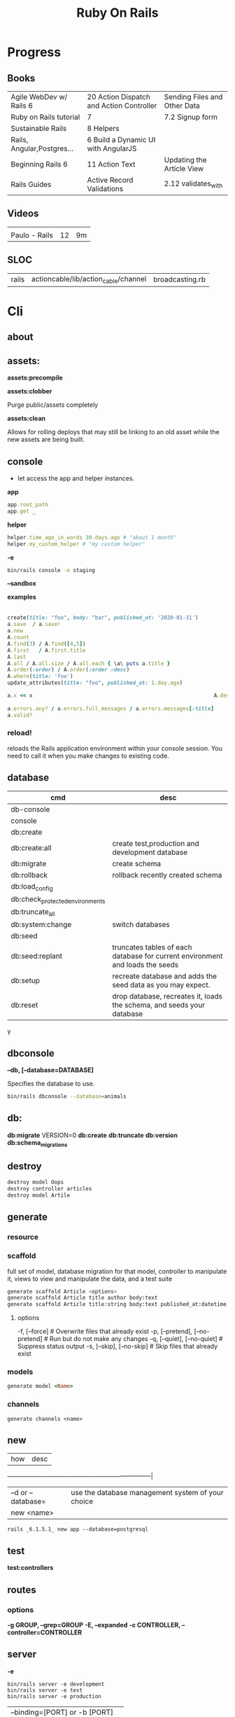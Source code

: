#+TITLE: Ruby On Rails

* Progress
** Books
|                            |                                          |                              |
|----------------------------+------------------------------------------+------------------------------|
| Agile WebDev w/ Rails 6    | 20 Action Dispatch and Action Controller | Sending Files and Other Data |
| Ruby on Rails tutorial     | 7                                        | 7.2 Signup form              |
| Sustainable Rails          | 8 Helpers                                |                              |
| Rails, Angular,Postgres... | 6 Build a Dynamic UI with AngularJS      |                              |
| Beginning Rails 6          | 11 Action Text                           | Updating the Article View    |
| Rails Guides               | Active Record Validations                | 2.12 validates_with          |
** Videos
|               |    |    |
|---------------+----+----|
|               |    |    |
| Paulo - Rails | 12 | 9m |

** SLOC
|       |                                      |                 |
|-------+--------------------------------------+-----------------|
| rails | actioncable/lib/action_cable/channel | broadcasting.rb |
* Cli
** about
** assets:
*assets:precompile*

*assets:clobber*

Purge public/assets completely

*assets:clean*

Allows for rolling deploys that may still be linking to an old
asset while the new assets are being built.

** console
- let access the app and helper instances.

*app*

#+begin_src ruby
app.root_path
app.get _
#+end_src

*helper*

#+begin_src ruby
helper.time_ago_in_words 30.days.ago # "about 1 month"
helper.my_custom_helper # "my custom helper"
#+end_src

*-e*

#+begin_src sh
bin/rails console -e staging
#+end_src

*--sandbox*

*examples*
                                                                                                                                       |
#+begin_src ruby
create(title: "foo", body: "bar", published_at: '2020-01-31')
a.save  / a.save!
a.new
A.count
A.find(3) / A.find([4,5])
A.first   / A.first.title
A.last
A.all / A.all.size / A.all.each { \a\ puts a.title }
A.order(:order) / A.order(:order :desc)
A.where(title: 'foo')
update_attributes(title: "foo", published_at: 1.day.ago)

a.x << x                                                          A.destroy(1) / .destroy([3,4])                                    rors                                                                                  |
                                                                                                                                                        |
a.errors.any? / a.errors.full_messages / a.errors.messages[:title]                                                                                      |
a.valid?
#+end_src

*** reload!
reloads the Rails application environment within your console session. You need
to call it when you make changes to existing code.
** database
| cmd                             | desc                                                                          |
|---------------------------------+-------------------------------------------------------------------------------|
| db-console                       |                                                                               |
| console                         |                                                                               |
| db:create                       |                                                                               |
| db:create:all                   | create test,production and development database                               |
| db:migrate                      | create schema                                                                 |
| db:rollback                     | rollback recently created schema                                              |
| db:load_config                  |                                                                               |
| db:check_protected_environments |                                                                               |
| db:truncate_all                 |                                                                               |
| db:system:change                | switch databases                                                              |
| db:seed                         |                                                                               |
| db:seed:replant                 | truncates tables of each database for current environment and loads the seeds |
| db:setup                        | recreate database and adds the seed data as you may expect.                   |
| db:reset                        | drop database, recreates it, loads the schema, and seeds your database        |
y
** dbconsole
*--db, [--database=DATABASE]*

Specifies the database to use.

#+begin_src sh
bin/rails dbconsole --database=animals
#+end_src
** db:
*db:migrate*
 VERSION=0
*db:create*
*db:truncate*
*db:version*
*db:schema_migrations*
** destroy

#+begin_src sh
destroy model Oops
destroy controller articles
destroy model Artile
#+end_src

** generate
*** resource
*** scaffold
full set of model, database migration for that model, controller to manipulate
it, views to view and manipulate the data, and a test suite

#+begin_src sh
generate scaffold Article <options>
generate scaffold Article title author body:text
generate scaffold Article title:string body:text published_at:datetime
#+end_src
**** options
  -f, [--force]                    # Overwrite files that already exist
  -p, [--pretend], [--no-pretend]  # Run but do not make any changes
  -q, [--quiet], [--no-quiet]      # Suppress status output
  -s, [--skip], [--no-skip]        # Skip files that already exist


*** models
#+begin_src ruby
generate model <Name>
#+end_src

*** channels
#+begin_src
generate channels <name>
#+end_src
** new
| how               | desc                                              |
+-------------------+---------------------------------------------------|
| –d or --database= | use the database management system of your choice |
| new <name>        |                                                   |


#+begin_src shell
rails _6.1.5.1_ new app --database=postgresql
#+end_src

** test
*test:controllers*

** routes
*** options
*-g GROUP, --grep=GROUP*
*-E, --expanded*
*-c CONTROLLER, --controller=CONTROLLER*

** server
*-e*

#+begin_src shell
bin/rails server -e development
bin/rails server -e test
bin/rails server -e production
#+end_src

|                               |   |
|-------------------------------+---|
| --binding=[PORT] or -b [PORT] |   |

** misc
| what       | how         | desc |
|------------+-------------+------|
| destroy    | destroy / d |      |
| belongs_to |             |      |

** notes
Searches through your code for comments beginning with a specific keyword.

*--annotations*
#+begin_src sh
notes --annotations FIXME RELEASE
#+end_src

*tags*
*directories*

** tasks
Rails 6 uses rake as task runner

|              |                         |
|--------------+-------------------------|
| --task or -T | list all task available |
|              |                         |

** tmp:
The Rails.root/tmp directory is, like the *nix /tmp directory, the holding place
for temporary files like process id files and cached actions.

*tmp:cache:clear*
clears tmp/cache.

*tmp:sockets:clear*
clears tmp/sockets.

*tmp:screenshots:clear*
 clears tmp/screenshots.

*tmp:clear*
 clears all cache, sockets, and screenshot files.

*tmp:create*
 creates tmp directories for cache, sockets, and pids.

** log
|                  |   |
|------------------+---|
| :clear LOGS=test |   |

** migration
|                    |   |
|--------------------+---|
| AddXXXToTABLE      |   |
| RemoveXXXFromTABLE |   |

** initializers
** middleware
** stats
** secret
** time:zones:all
** webpacker
#+begin_src sh
webpacker:compile
#+end_src
** rake tasks

#+begin_src sh
bin/rails generate task
#+end_src

** runner
runs ruby code in the context of rails non-interactively.

#+begin_src sh
bin/rails runner "Model.long_running_method"
#+end_src
* bin
Useful personal scripts

- brakeman
- bundle-audit
- lograge

** run
correctly forward port in a docker/wm setup
#+begin_src shell
#!/usr/bin/env bash
set -e

# We must bind to 0.0.0.0 inside a
# Docker container or the port won't forward
bin/rails server --binding=0.0.0.0
#+end_src
** setup
** rails
** ci
run tests and quality checks.

- check `bin/setup` idempodency by running that script twice to check.
-

#+begin_src shell
bin/setup # perform the actual setup
bin/setup # ensure setup is idempotent
bin/ci # perform all checks
#+end_src

* Action Controller
Action Controller is the C in MVC. After the router has determined which
controller to use for a request, the controller is responsible for making sense
of the request and producing the appropriate output. Luckily, Action Controller
does most of the groundwork for you and uses smart conventions to make this as
straightforward as possible.

- unless otherwise stated, when an action is finished firing, it renders a view.

** Controller

#+begin_src ruby
rails g controller ControllerName [action action] [options]
#+end_src

- name its controller as CamelCase, MixedCase or snake_case
- every specified actions generates an empty method in the controller and a template in app/views/#{controller_name}.

*** Concerns

- any module that extends ActiveSupport::Concern module
- share common code (even as little as a single method!)

#+begin_src ruby
# app/models/concerns/trashable.rb

module Trashable
  extend ActiveSupport::Concern

  included do
    scope :existing, -> { where(trashed: false) }
    scope :trashed, -> { where(trashed: true) }
  end

  def trash
    update_attribute :trashed, true
  end
end
#+end_src

*** Actions

valids actions
#+begin_src ruby
​class​ BlogController < ApplicationController
  ​def​ ​index​
      render
    ​end​
​end​

​class​ BlogController < ApplicationController
    ​def​ ​index​
    ​end​
 ​end​


​class​ HappyController < ApplicationController
    ​def​ ​index​
       render(​text: ​​"Hello there!"​)
    ​end​
 ​end​

​class​ BlogController < ApplicationController
     render(text: string)
​end​
#+end_src

*missing method*

#+begin_src ruby
​class​ SomeController < ApplicationController
  if​ RAILS_ENV == ​"development"​

    ​def​ ​method_missing​(name, *args)
      render(​inline: ​​%{​ <h2>Unknown action: #{name}</h2>​ Here are the request parameters:<br/>​
                                   <%= debug(params) %> }​)
    end​
  end​
​end​
#+end_src

*** render

*action: action_name*

Renders the template for a given action in this controller.

- calling render(:action...) does not invoke the  action method. It simply renders that action’s default template.

#+begin_src ruby
​def​ ​display_cart​
  ​if​ @cart.​empty?​
    render(​action: :index​)
  ​else​
    ​# ...​
  ​end​
​end​
#+end_src

*template: name, [locals: hash]*

Renders a template and arranges for the resulting text to be sent back to the client. The :template value must
contain both the controller and action parts of the new name, separated by a forward slash

#+begin_src ruby
​class​ BlogController < ApplicationController
  ​def​ ​index​
    render(​template: ​​"blog/short_list"​)
  ​end​
​end​
#+end_src

*file: path*

Renders a view that may be entirely outside of your application (perhaps one
shared with another Rails application)

*partial: name, …*

Renders a partial template.

*nothing: true*

Returns nothing—sends an empty body to the browser.

*xml: stuff*

Renders stuff as text, forcing the content type to be application/xml.

*render(json: stuff, [callback: hash] )*

Renders stuff as JSON, forcing the content type to be application/json. Specifying :callback will cause the result to
be wrapped in a call to the named callback function.

*render(:update) do |page| ... end*

Renders the block as an RJS template, passing in the page object.

#+begin_src ruby
render(​:update​) ​do​ |page|
  page[​:cart​].​replace_html​ ​partial: ​​'cart'​, ​object: ​@cart
  page[​:cart​].​visual_effect​ ​:blind_down​ ​if​ @cart.​total_items​ == 1
​end​
#+end_src

*status: *
Provides the value used in the status header in the HTTP response.

- optional

*layout: [boolean|string|:nothing]*
Determines whether the result of the rendering will be wrapped by a layout.

- optional

*content_type:*

Specifies a value that will be passed to the browser in the Content-Type HTTP header.

- optional



*** send_data
Sends a data stream to the client.

send_data(data, options​…​)

#+begin_src ruby
def​ ​sales_graph​
  png_data = Sales.​plot_for​(Date.​today​.​month​)
  send_data(png_data, ​type: ​​"image/png"​, ​disposition: ​​"inline"​)
​end​
#+end_src

**** options

*:disposition (string)*

Suggests to the browser that the file should be displayed inline (option inline) or downloaded and saved (option
attachment, the default).

*:filename string*

A suggestion to the browser of the default filename to use when saving this data.

*:status (string)*

*:type (string)*


*:url_based_filename boolean*8

*** layout
#+begin_src ruby
layout 'my_layout' # Will use a layout in app/views/layouts/my_layout.
#+end_src

*** rescue_from
#+begin_src ruby
rescue_from ActiveRecord::RecordNotFound, with: :invalid_cart
#+end_src

*** send_file
Sends the file. This uses a server-appropriate method (such as X-Sendfile) via
the Rack::Sendfile middleware. The header to use is set via
config.action_dispatch.x_sendfile_header. Your server can also configure this
for you by setting the X-Sendfile-Type header.

#+begin_src ruby
send_file '/path/to.zip'
send_file '/path/to.jpeg', type: 'image/jpeg', disposition: 'inline'
send_file '/path/to/404.html', type: 'text/html; charset=utf-8', disposition: 'inline', status: 404
#+end_src

:buffer_size (number)
:disposition (string)
:filename (string)
:status string
:stream (true or false)
:type (string)

* Action View
** Views
*** HTML Templates
*Guidelines*

- Mark up all content and controls using semantic HTML; use div and span to solve layout and styling problems.
- Build templates around the controller’s resource as a single instance variable.
- Extract shared components into partials
- ERB is fine.


Ideally, Expose One Instance Variable Per Action

Name the Instance Variable After the Resource

*<% %>*
evaluation embedding tags
execute code inside

*<%= %>*
output embedding tags
execute code inside and insert the result into the template

*image_tag*

- returns an HTML image tag for the source. The source can be a full path, a file, or an Active Storage attachment.

#+begin_src html
<%= image_tag article.cover_image.variant(resize_to_limit: local_assigns.fetch(:cover_image_options, [200, 200])) %>
#+end_src

*cycle*

- toggling between names on successive lines

#+begin_src html
<tr class="<%= cycle('list_line_odd', 'list_line_even') %>">
#+end_src

*truncate*

- display the first N characters

#+begin_src html
<%= truncate(strip_tags(product.description), length: 80) %>
#+end_src

*provide*

#+begin_src ruby
<% provide :title, "Home" %>
#+end_src

*yield*

#+begin_src ruby
<% yield :title %>
#+end_src

*strip_tags*

- remove the HTML tags

*link_to*

- defaults to using HTTP GET

#+begin_src html
<li><%= link_to 'Show', product %></li>
#+end_src

*sanitize*

#+begin_src html
<%= sanitize(product.description) %>
#+end_src

*button_to*

- POST

#+begin_src ruby
#+end_src

*csrf_meta_tags*

*javascript_pack_tag*

*stylesheet_link_tag*

*sprintf*

*number_to_currency*

Formats a number into a currency string (e.g., $13.65). You can customize the
format in the options hash.


*partials*
- look for _* files

#+begin_src html
<%= render 'header', title: 'My Blog' %>
<%= render @article %>
<%= render 'articles/article', article: @article %>
#+end_src

*Collections*

- automatically loops across this collection and renders the partial of every object inside that array accordingly.

#+begin_src html
<%= render @articles
<!-- Same as, but w/ better perf than -->

<% @articles.each do |object| %>
  <%= render object %>
<% end %>

#+end_src
*** partials
- meant to re-usable elements not code organization

*locals variables*

#+begin_src html
<%= render partial: "rating", locals: { widget: @widget } %>

# app/views/widgets/_rating.html.erb

<%= button_to rating,
    widget_ratings_path,
    params: {
    widget_id: widget.id,
    rating: rating
}
%>
#+end_src

* Active Record
- Single-Table Inheritance
- maps tables to classes, table rows to objects, and table columns to object attributes.
- Class names are singular; table names are plural.
- Tables contain an identity column named id.

** Models
|                   |                            |
|-------------------+----------------------------|
| naming convention | CamelCased or snake_cased  |


*Generators*

#+begin_src ruby
bin/rails generate model Product name:string description:text
#+end_src

#+begin_src ruby
class CreateProducts < ActiveRecord::Migration[7.0]
  def change
    create_table :products do |t|
      t.string :name
      t.text :description

      t.timestamps
    end
  end
end
#+end_src

*Passing Modifiers*

#+begin_src sh
bin/rails generate migration AddDetailsToProducts 'price:decimal{5,2}' supplier:references{polymorphic}
#+end_src

#+begin_src ruby
class AddDetailsToProducts < ActiveRecord::Migration[7.0]
  def change
    add_column :products, :price, :decimal, precision: 5, scale: 2
    add_reference :products, :supplier, polymorphic: true
  end
end
#+end_src

*** validations
make sure a user has entered something into a field.

#+begin_src ruby
valdates :teacher_id, uniqueness: { scope: [:semester_id, :class_id] }
#+end_src

*length*

#+begin_src ruby
validates :email, length: { in: 5..50 }
#+end_src

*:presence*

#+begin_src ruby
class Person < ApplicationRecord
  validates :title, :body, presence: true
  validates :name, length: { minimum: 2 }
  validates :bio, length: { maximum: 500 }
  validates :password, length: { in: 6..20 }
  validates :registration_number, length: { is: 6 }
end
#+end_src

*:uniqueness*
validates whether the value of the specified attribute is unique across the system.

#+begin_src ruby
validates :email, uniqueness: true
valdates :teacher_id, uniqueness: { scope: [:semester_id, :class_id] }
#+end_src

*:length*

#+begin_src ruby
validates :email, length: { in: 5..50 }
#+end_src

*:format*
Validates the attributes' values by testing whether they match a given regular expression


#+begin_src ruby
validates :email, format: { with:  /\A[^@][\w.-]+@[\w.-]+[.][a-z]{2,4}\z/i }
#+end_src

*:confirmation*

#+begin_src ruby
validates :password, confirmation: true
validates :email_confirmation, presence: true

# views
<%= text_field :person, :email %>
<%= text_field :person, :email_confirmation %>


validates :email, confirmation: { case_sensitive: false }

#+end_src

*:acceptance*

*validates_associated*

#+begin_src ruby
class Library < ApplicationRecord
  has_many :books
  validates_associated :books
end
#+end_src

*exclusion*

#+begin_src ruby
class Account < ApplicationRecord
  validates :subdomain, exclusion: { in: %w(www us ca jp),
    message: "%{value} is reserved." }
end
#+end_src

*inclusion*
Validates that the attributes' values are included in a given set.

#+begin_src ruby
class Coffee < ApplicationRecord
  validates :size, inclusion: { in: %w(small medium large),
    message: "%{value} is not a valid size" }
end
#+end_src

*numericality*

#+begin_src ruby
class Player < ApplicationRecord
  validates :points, numericality: true
  validates :games_played, numericality: { only_integer: true }
end
#+end_src

*absence*

*validates_with*

*** methods
*create_table*

no

#+begin_src ruby
create_table :products do |t|
  t.string :name
end
#+end_src


*** concerns
- any module that extends ActiveSupport::Concern module
- share common code (even as little as a single method!)

*** best practices
*Fat Models*

An intelligent model like this is often called fat. Instead of performing model-related logic in
other places (i.e., in controllers or views), you keep it in the model, thus making it fat. This
makes your models easier to work with and helps your code stay DRY.
** Methods

#new

#+begin_src ruby
# new
Article.new(title: "Introduction to Active Record",
body: "Active Record is Rails's default ORM..", published_at: Time.zone.now)
#+end_src

#create
#create!

#+begin_src ruby
# create
Article.create(title: "RubyConf 2020", body: "The annual RubyConf will
take place in..", published_at: '2020-01-31')
#+end_src

#save
#save!

- save returns true if the record was saved; it returns nil otherwise.
- save! returns true if the save succeeded; it raises an exception otherwise.

#+begin_src ruby
article.save
#+end_src

Inspecting

#+begin_src ruby
article.new_record?
article.attributes
article.id
#+end_src

#order

#+begin_src ruby
Article.order(:title)
Article.order(published_at: :desc)
Article.order(published_at: :asc)
#+end_src

Conditions

#+begin_src ruby.
Article.where(title: 'RailsConf').first
#+end_src

- Updating

#+begin_src ruby
article.update(title: "RailsConf2020", published_at: 1.day.ago)
article.update!(title: "RailsConf2020", published_at: 1.day.ago)
#+end_src

#delete
#delete_all

- bypass the various Active Record callback and validation functions

#+begin_src ruby
Order.delete(123)
User.delete([2,3,4,5])
Product.delete_all(["price > ?", @expensive_price])

# Remove the row immediately from the database

Article.delete(4) # don’t instantiate or perform callbacks on the object they’re deleting
Article.delete_all
Article.delete_by("published_at < '2011-01-01'") # with conditions
Article.delete([5, 6])
#+end_src

#destroy
#destroy_all

- destroy style works on the instance
- delete style operates on the class
- delete must be supplied with an array object explicitly

#+begin_src ruby
Article.last.destroy
Article.destroy(2)
Article.destroy([2,3])
article.destroy
Order.destroy_all(["shipped_at < ?", 30.days.ago])
#+end_src

- #find

#+begin_src ruby
Article.find 3
Article.find [2,4]
Article.first
Article.last
Article.all
#+end_src

- #errors

#+begin_src ruby
article.errors.any?
article.errors.full_messages
article.errors.messages[:title]
article.errors.messages(:nonexistent) # []
article.errors.size
article.valid?
#+end_src

- #column_names

#+begin_src ruby
Order.column_names # ["id", "name", "address", "email", "pay_type", "created_at", "updated_at"]
#+end_src

-  #columns_hash

#+begin_src ruby
>> Order.columns_hash["pay_type"]
=> #<ActiveRecord::ConnectionAdapters::Column:0x000055afb7266a58
@name="pay_type", @sql_type_metadata=#<
ActiveRecord::ConnectionAdapters::SqlTypeMetadata:0x000055afb7266b98
@sql_type="integer", @type=:integer, @limit=nil, @precision=nil,
@scale=nil>, @null=true, @default=nil, @default_function=nil,
@collation=nil, @comment=nil>
#+end_src

- #before_type_cast

#+begin_src ruby
Order.first.pay_type
 #=> "Check", a string
Order.first.pay_type_before_type_cast
 #=> 0, an integer
#+end_src

- #first


- #limit

#+begin_src ruby
orders = Order.where(name: 'Dave')
            .order("pay_type, shipped_at DESC")
            .limit(10)
#+end_src

- #offset

#+begin_src ruby
def Order.find_on_page(page_num, page_size)
  order(:id).limit(page_size).offset(page_num*page_size)
end
#+end_src

- #select

#+begin_src ruby
Talk.select("title, speaker, recorded_on")
Model.select(:field)
Model.select(:field, :other_field, :and_one_more)
Model.select('field AS field_one', 'other_field AS field_two')
#+end_src

- #joins

#+begin_src ruby
LineItem.select('li.quantity').
  where("pr.title = 'Programming Ruby 1.9'").
  joins("as li inner join products as pr on li.puts
                                               uts
                                               roduct_id = pr.id")

Deducao.joins(:prestador)
       .select('pessoas.razao_social, pessoas.qtd_min_mensal, count(deducoes.id) as qtd')
       .group('deducoes.prestador_id')
       .having('count(deducoes.id) < pessoas.qtd_min_mensal').first.qtd

Pessoa.joins(:deducoes).select([:razao_social, :qtd_min_mensal, 'count(deducoes.id) as qtd']).group(:id).having('count(deducoes.id) < qtd_min_mensal')
#+end_src

- #readonly


- #group

#+begin_src ruby
LineItem.select("sku, sum(amount) as amount").group("sku")
#+end_src

- #lock

#+begin_src ruby
Account.transaction do
ac = Account.where(id: id).lock("LOCK IN SHARE MODE").first
ac.balance -= amount if ac.balance > amount
ac.save
end
#+end_src

- #reload

#+begin_src ruby
stock = Market.find_by(ticker: "RUBY")
loop do
  puts "Price = #{stock.price}"
  sleep 60
  stock.reload
end
#+end_src

- #update

#+begin_src ruby
order = Order.find(321)
order.update(name: "Barney", email: "barney@bedrock.com")
#+end_src

- #update_all

#+begin_src ruby
result = Product.update_all("price = 1.1*price", "title like '%Java%'")
#+end_src

*joins*

#+begin_src ruby
LineItem.select('li.quantity').
where("pr.title = 'Programming Ruby 1.9'").
joins("as li inner join products as pr on li.product_id = pr.id")
#+end_src

*readonly*

*group*

*lock*


*aggregate*

#+begin_src ruby
Product.average(:price)
Product.maximum(:price)
Product.minimum(:price)
Product.sum(:price)
Product.count
Order.where("amount > 20").minimum(:amount)
Order.group(:state).maximum(:amount)
#+end_src

- more examples

#+begin_src ruby
article.valid?
article.errors.size
article.errors.messages[:title]
article.errors.full_messages

articles.size
Article.count
#+end_src
** Scopes
#+begin_src ruby
class Book < ApplicationRecord
  belongs_to :supplier
  belongs_to :author
  has_many :reviews
  has_and_belongs_to_many :orders, join_table: 'books_orders'

  scope :in_print, -> { where(out_of_print: false) }
  scope :out_of_print, -> { where(out_of_print: true) }
  scope :old, -> { where('year_published < ?', 50.years.ago )}
  scope :out_of_print_and_expensive, -> { out_of_print.where('price > 500') }
  scope :costs_more_than, ->(amount) { where('price > ?', amount) }
end
#+end_src

** SQL Query string

#+begin_src ruby
LineItem.find_by_sql("select line_items.* from line_items, orders " +
" where order_id = orders.id " +
" and orders.name = 'Dave Thomas' ")
#+end_src

#+begin_src ruby
LineItem.find_by_sql("select *, " +
" products.price as unit_price, " +
" quantity*products.price as total_price, " +
" products.title as title " +
" from line_items, products " +
" where line_items.product_id = products.id ")
#+end_src

** Default Columns
- created_at, created_on, updated_at, updated_on

Rails applications conventionally use the _on suffix for date columns and the
_at suffix for columns that include a time.

- id
- xxx_id
- xxx_count

** Associations
*one-to-zero-or-one*

Implemented using a foreign key in one row in one table to reference
at most a single row in another table.

#+begin_src ruby
class Order < ActiveRecord::Base
  has_one :invoice
  # . . .
end

class Invoice < ActiveRecord::Base
  belongs_to :order
  # . . .
end
#+end_src

*one-to-many*

#+begin_src ruby
# parent object
class Order < ActiveRecord::Base
  has_many :line_items
# . . .
end

class LineItem < ActiveRecord::Base
  belongs_to :order
# . . .
end
#+end_src

*many-to-many*
- symmetrical

#+begin_src ruby
class Category< ActiveRecord::Base
  has_and_belongs_to_many :products
  # . . .
end

class Product< ActiveRecord::Base
  has_and_belongs_to_many :categories
  # . . .
end
#+end_src

*more examples*

#+begin_src ruby
class Message < ApplicationRecord
  has_many :attachments
end

class Attachment < ApplicationRecord
  belongs_to :message
end

user = User.create(email: "user@example.com", password: "secret"
profile = Profile.create(name: "John Doe", bio: "Ruby developer trying to learn Rails")
profile.user = user
user.profile.destroy
user.create_profile name: 'Jane Doe', color: 'pink'
user.build_profile(bio: 'eats leaves')
#+end_src

** exceptions
|                |                                             |
|----------------+---------------------------------------------|
| RecordNotFound | couldn’t find any record with the id given. |

** Validations
** Callbacks
#before_create
#after_create
#before_save
#after_save
#before_destroy
#after_destroy
#after_find
#after_initialize
** Migration
*drop_table*

drop existing migration table
#+begin_src
ActiveRecord::Migration.drop_table :articles
#+end_src

JoinTable

#+begin_src sh
bin/rails generate migration CreateJoinTableCustomerProduct customer product
#+end_src

#+begin_src ruby
class CreateJoinTableCustomerProduct < ActiveRecord::Migration[7.0]
  def change
    create_join_table :customers, :products do |t|
      # t.index [:customer_id, :product_id]
      # t.index [:product_id, :customer_id]
    end
  end
end
#+end_src

CreateXXX

*Command Recorders*

#+begin_src ruby

# ActiveRecord::Migration::CommandRecorder
class AddEmailConstraintToUsers < ActiveRecord::Migration[5.0]
  def change
    reversible do |direction|
      direction.up do
        execute %{
        # ...
        }
      end
      direction.down do
        execute %{
        # ...
        }
      end
    end
  end
end

#+end_src

** Filters
- before_create
- after_create
- before_save
- after_save
- before_destroy
- after_destroy

:only :except

#+begin_src ruby
before_action :authenticate, only: :destroy
#+end_src

skip

#+begin_src ruby
class ApplicationController < ActionController::Base
  before_action :authenticate_with_token
end

class PublicController < ApplicationController
  # We don't want to check for a token on this controller
  skip_before_action :authenticate_with_token
end
#+end_src

** Query Interface
** Finding
*** SQL Syntax
#+begin_src ruby
Obj.where(title: 'AwesomeWM is really awesome')
#+end_src
*** Array Condition Syntax
#+begin_src ruby
Article.where("published_at < ?", Time.now)
Article.where("published_at < ?", Time.now).to_sql # inspect the issued SQL statement

Article.where("title LIKE :search OR body LIKE :search", {search: '%association%'})
Article.where("created_at > '2020-02-04' AND body NOT LIKE '%model%'")
#+end_src

*** Association Proxies
- Chain together multiple calls to Active Record

#+begin_src ruby
User.first.articles.all
current_user.articles.find(1)
# creates a new article for the current_user.
current_user.articles.create(title: 'Private', body: ‘Body here..’)
#+end_src
*** more
#+begin_src ruby
Article.order("published_at DESC")
Article.limit(1)
Article.joins(:comments)
Article.includes(:comments)
Article.order("title DESC").limit(2)

#+end_src
*** methods
**** where
Specifies the conditions in which the records are returned as a WHERE SQL
fragment.
#+begin_src ruby
Article.where("title = 'Advanced Active Record'")
#+end_src

**** find
**** findby
**** order
Specifies the order in which the records are returned as an ORDER BY SQL
fragment.

#+begin_src ruby
Article.order("published_at DESC")
#+end_src
**** limit
Specifies the number of records to be returned as a LIMIT SQL fragment.
#+begin_src ruby
Article.limit(1)
#+end_src
**** joins
Specifies associated tables to be joined in as a JOIN SQL fragment.
#+begin_src ruby
Article.joins(:comments)
#+end_src
**** includes
Specifies associated tables to be joined and loaded as Active Record objects in a JOIN SQL fragment.
#+begin_src ruby
Article.includes(:comments)
#+end_src
** Default Scope
Use this macro in your model to set a default scope for all operations on the model.

- will reset order everytime, costly.

#+begin_src ruby
default_scope { order :name }
#+end_src

** Named Scope
#+begin_src ruby
scope :published, -> { where.not(published_at: nil) }
scope :draft, -> { where(published_at: nil) }
scope :recent, -> { where('articles.published_at > ?', 1.week.ago.to_date) }
scope :where_title, -> (term) { where("articles.title LIKE ?", "%#{term}%") }
#+end_src
** Seeds
*** methods
#+begin_src ruby
.create({})
.create({})
.find_or_create_by({})
#+end_src

* Action Dispatch
- handles routing
- decides which controller should handle a given request

** routes
The Rails router recognizes URLs and dispatches them to a controller's action,
or to a Rack application. It can also generate paths and URLs, avoiding the need
to hardcode strings in your views.

- location: config/routes.rb
- localhost:xxxx/rails/info/routes

*Named routes*

#+begin_src ruby
get '/teams/search/:query', to: 'teams#search', as: 'search' #search_url and search_path
#+end_src

*only*

#+begin_src ruby
resources :articles, only: [:index, :show]
#+end_src

*Except*

Create all of the standard routes except those listed

#+begin_src ruby
resources :articles, except: [ :destroy ]
resources ​:comments​, ​except: ​[​:update​, ​:destroy​]
#+end_src

*Redirect*

#+begin_src ruby
get "/amazing", to: redirect("/widgets")
#+end_src

*Inline variable* (:foo)

#+begin_src ruby
# :query as an inline variable
get '/teams/search/:query', to: 'teams#search' # http://example.com/teams/search/toronto
#+end_src

#+begin_src ruby
get '/teams/home', to: 'teams#index' # http://example.com/teams
#+end_src

*Named routes*

#+begin_src ruby
get '/teams/search/:query', to: 'teams#search', as: 'search'
#+end_src

*Root*

#+begin_src ruby
root to: "articles#index"
#+end_src

*Nested resources*

- resources should never be nested more than 1 level deep.

#+begin_src ruby
resources :articles do
  resources :comments
end
#+end_src

*Resource* (single)

- no index (6 paths)

#+begin_src ruby
resource :session
#+end_src

*Namespacing*

#+begin_src ruby
namespace :customer_service do
  resources :widgets, only: [ :show, :update, :destroy ]
end
#+end_src

# Don’t Create Custom Actions, Create More Resources

*scope block*

#+begin_src ruby
scope module: 'admin' do
  resources :articles, :comments
end

# or
resources :articles, module: 'admin'

# route /admin/articles to ArticlesController
scope '/admin' do
  resources :articles, :comments
end
#same
resources :articles, path: '/admin/articles'
#+end_src

*member*

#+begin_src ruby
resources :articles do
  member do
    post :notify_friend
  end
  resources :comments
end
#+end_src

*concerns*

#+begin_src ruby
concern ​:reviewable​ ​do​
  resources ​:reviews​
​end​

resources ​:products​, ​concern: :reviewable​
resources ​:users​, ​concern: :reviewable​
#+end_src

*Shallow Route Nesting*

#+begin_src ruby
resources ​:products​, ​shallow: ​​true​ ​do​
  resources ​:reviews​
​end​

# produces:
 # ​   /products/1 => product_path(1)
 # ​   /products/1/reviews => product_reviews_index_path(1)
 # ​   /reviews/2 => reviews_path(2)
+end_src

*More*

#+begin_src ruby
get 'profile', action: :show, controller: 'users'

resource :geocoder
resolve('Geocoder') { [:geocoder] }
#+end_src

* Helpers
help views by providing a convenient location to encapsulate code that would
otherwise clutter the view and violate the terms of the MVC. They offer a middle
ground between controllers and views and help to keep your application organized
and easy to maintain.

- export methods to be available to a view.
- can also be added via the helper method in a controller
- methods in app/helpers/application_helper.rb will be included and available to all your views.
- exist in a single global namespace

** FormHelper
*label*
#+begin_src html
<label for="article_title">Title</label>
#+end_src

*text_field*

#+begin_src html
<input type="text" name="article[title]" id="article_title" />
<input class="large" type="text" name="article[title]" id="article_title" />
#+end_src

*text_area*

#+begin_src html
<textarea name="article[body]" id="article_body"></textarea>
#+end_src

*datetime_select*

#+begin_src html
<input type="submit" name="commit" value="Create Article" data-disable-with="Create Article" />
#+end_src

** FormTagHelper
** Number helpers
** Text helpers

#+begin_src ruby
simple_format
#+end_src
** URL helpers
*link_to*(name, options={}, html_options={})

#+begin_src ruby
link_to 'New', new_article_path, id: 'new_article_link'
link_to 'New', {controller: 'articles', action: 'new'}, class: 'large'
link_to 'New', {controller: 'articles', action: 'new'}, {class: 'large'}
#+end_src

*ajax*

#+begin_src ruby
<%= link_to "new comment", new_article_comment_path(@article), remote: true, id: 'new_comment_link' %>
#+end_src
* Session
- implemented as a hash
- flash is a session

#+begin_src ruby
session[:account_id] = @account.id
session[:account_id] # => 1

session['message'] = "Hello world!"
session['message'] # => "Hello world!"
#+end_src

* Parameters
- hash-like

*Permit*

- specify which parameters are acceptable

#+begin_src ruby
params.require(:user).permit(:email, :password, :password_confirmation
#+end_src

* Hook
- a method that Rails calls automatically at a given point in an object’s life.

*before_destroy*

* Errors
- can be associated with individual attributes

#+begin_src ruby
errors.add(:base, 'Line Items present') # associated error with the base object.
#+end_src

* Environment
|                      |                                                |
|----------------------+------------------------------------------------|
| RAILS_ENV=production |                                                |
| DATABASE_URL         | database credentials                           |
| SECRET_KEY_BASE      | general secret key used for encrypting cookies |

* Logger
- live log feed: tail -f log/development.log
-  Every controller has a logger attribute.
** Methods
|       |   |
|-------+---|
| error |   |
| debug |   |
| warn  |   |

#+begin_src ruby
Rails.logger.debug "This will only show in development"
Rails.logger.warn "This will show in all environments"
#+end_src

* Debugging
** Views
** Controllers
#+begin_src ruby
class UsersController < ApplicationController
  def show
    @user = User.find(params[:id])
    debugger
  end

  def new; end
end
#+end_src

** <% console %>
 abre um console na página que vc coloca <% console %> aí vc pode chamar as variáveis daquela página pra entender o que tá Rolando
#+begin_src ruby
<% console %>
#+end_src

* Action Cable
- create a channel, broadcast some data, and receive the data.
- use the two-way WebSocket protocol
- support multiple streams
- its safe to disable request forgery if it will be sending only data over this channel, and not processing commands,
* Action Text

Include Action Text’s JavaScript and CSS in the application.

#+begin_src ruby
rails action_text:install
#+end_src

* Active Storage

* Action Pack
- controller and the view
* Cache
|                      |                                                                          |
|----------------------+--------------------------------------------------------------------------|
| dev:cache            | toggle caching on and off in the development environment(restart server) |
* Tests
*assert_select*

#+begin_src ruby

#+end_src

*assert_response*

* Traits
- Active Records: Ruby object-relational mapping (ORM) library
- root_path
** REST
** JSON
** Terms
- accepts_nested_attributes_for
- validates_presence_of
- content_tag
- stylesheet_tag bootstrap_url @ application_html.erb
- HTTP status codes: Rack::Atolls::HTTP_STATUS_CODES
* Internationalization
** methods
- i18n.t()
- i18n.l()
- i18n.locale
- i18n.available_locales
* Rails Files
** config.ru
configures the Rack Webserver Interface,
** gemfile/lock
** Rakefile
* Rails Structure
** app
*** controllers
*** models
*** views
*** javascript
*** helpers
** lib
- a good place to put code that’s shared among models,views, or controllers.
- require directly by name. eg: require 'recepits'

to explicitly enable.
#+begin_src ruby
config.autoload_paths += %W(#{Rails.root}/lib)
#+end_src
*** tasks
*** assets
** log
*** development.log
*** test.log
*** production.log
** public
static  files, generally related to the running of the server.
** bin
** tmp
** vendor
where third-party code lives.
*** cache
** config
*** environment.rb
*** application.rb

* Toolings
** Direnv

Guix + Direnv example file
#+begin_src shell
use guix --ad-hoc nss-certs gawk git \
    ruby@3.0 libyaml \
    libsass gcc-toolchain \
    node sqlite
# ===================================================

# * GUIX
# Direnv do not set $GUIX_ENVIRONMENT
export GUIX_ENVIRONMENT="$(echo $LIBRARY_PATH | gawk -F '/lib' '{print $1}')"

# * RUNTIME LIBRARIES
# needed by Rails toolings.
# gcc-toolchain complains if $LD_LIBRARY_PATH is set
# export LD_LIBRARY_PATH="$GUIX_ENVIRONMENT/lib"

# SSL AUTH
# gems need this.
export SSL_CERT_FILE="$GUIX_ENVIRONMENT/etc/ssl/certs/ca-certificates.crt"
# ===================================================

# * GEM
# Install gems locally
export GEM_HOME=$PWD/.gems
export GEM_PATH=$GEM_HOME:$GEM_PATH
export PATH=$GEM_HOME/bin:$PATH
# ===================================================

# * NPM
# Install npm packages locally
export NPM_CONFIG_PREFIX="$PWD/.npm"
export NPM_CONFIG_USERCONFIG="$PWD/.npm/config"
export NPM_CONFIG_CACHE="$PWD/.npm/cache"
export NPM_CONFIG_TMP="$PWD/.npm/tmp"
export NPM_HOME="$NPM_CONFIG_PREFIX"
export NPM_BIN="$NPM_HOME/bin"
export PATH="$NPM_BIN":$PATH
# ===================================================


# * GUIX ANNOTATIONS
# ** FFI:
# install ffi w/: gem install ffi -- --disable-system-libffi

# ** GCC-TOOLCHAIN:
# libsass need it to compile files

# ** SQLITE
#+end_src
** Project Base
#+begin_src shell
podman run --rm -it -v $(pwd):/app/ -w /app ruby:3.1-alpine3.16 sh -c 'apk add --update build-base curl git tzdata postgresql-dev && gem install rails && rails new . --force --database=postgresql --css tailwind'
#+end_src

#+begin_src ruby
source "https://rubygems.org"
git_source(:github) { |repo| "https://github.com/#{repo}.git" }

ruby "3.1.1"

# Bundle edge Rails instead: gem "rails", github: "rails/rails", branch: "main"
gem "rails", "~> 7.0.3"
#+end_src

** Heroku
#+begin_src shell
heroku run DISABLE_DATABASE_ENVIRONMENT_CHECK=1 bin/rails db:{migrate,seed
#+end_src
** Dockerfile
#+begin_src dockerfile
FROM ruby:2.5.1-alpine

ENV BUNDLER_VERSION=2.0.2

RUN apk add --update --no-cache \
      binutils-gold \
      build-base \
      curl \
      file \
      g++ \
      gcc \
      git \
      less \
      libstdc++ \
      libffi-dev \
      libc-dev \
      linux-headers \
      libxml2-dev \
      libxslt-dev \
      libgcrypt-dev \
      make \
      netcat-openbsd \
      nodejs \
      openssl \
      pkgconfig \
      postgresql-dev \
      python \
      tzdata \
      yarn

RUN gem install bundler -v 2.0.2

WORKDIR /app

COPY Gemfile Gemfile.lock ./

RUN bundle config build.nokogiri --use-system-libraries

RUN bundle check || bundle install

COPY package.json yarn.lock ./

RUN yarn install --check-files

COPY . ./

ENTRYPOINT ["./entrypoints/docker-entrypoint.sh"]
#+end_src

alpine

#+begin_src dockerfile
FROM alpine:3.2

MAINTAINER CenturyLink Labs <innovationslab@ctl.io>

ENV BUILD_PACKAGES="curl-dev ruby-dev build-base" \
    DEV_PACKAGES="zlib-dev libxml2-dev libxslt-dev tzdata yaml-dev sqlite-dev postgresql-dev mysql-dev" \
    RUBY_PACKAGES="ruby ruby-io-console ruby-json yaml nodejs" \
    RAILS_VERSION="4.2.3"

RUN \
  apk --update --upgrade add $BUILD_PACKAGES $RUBY_PACKAGES $DEV_PACKAGES && \
  gem install -N bundler

RUN gem install -N nokogiri -- --use-system-libraries && \
  gem install -N rails --version "$RAILS_VERSION" && \
  echo 'gem: --no-document' >> ~/.gemrc && \
  cp ~/.gemrc /etc/gemrc && \
  chmod uog+r /etc/gemrc && \

  # cleanup and settings
  bundle config --global build.nokogiri  "--use-system-libraries" && \
  bundle config --global build.nokogumbo "--use-system-libraries" && \
  find / -type f -iname \*.apk-new -delete && \
  rm -rf /var/cache/apk/* && \
  rm -rf /usr/lib/lib/ruby/gems/*/cache/* && \
  rm -rf ~/.gem

EXPOSE 3000
#+end_src

#+begin_src dockerfile
FROM ruby:3.1.1-bullseye

MAINTAINER <user@outlook.com>

ENV SYSTEM_PACKAGES='apt-transport-https' \
    PROJECT_PACKAGES='imagemagick' \
    FRONT_PACKAGES='nodejs'

# Front-end tooling
RUN curl -fsSL https://deb.nodesource.com/setup_lts.x | bash -

RUN apt-get update -yqq && \
    apt-get install -yqq --no-install-recommends $SYSTEM_PACKAGES $PROJECT_PACKAGES $FRONT_PACKAGES

# Create a rails user and group with /app as its home directory
RUN useradd --user-group --create-home --system --skel /dev/null --home-dir /app rails

ENV XDG_CONFIG_HOME="$HOME/.config" \
    XDG_CACHE_HOME="$HOME/.cache" \
    XDG_DATA_HOME="$HOME/.local/share" \
    XDG_RUNTIME_DIR='/tmp/rails'

WORKDIR /app

ENV GEM_HOME="$HOME/.local/gem"
ENV PATH="$GEM_HOME/bin:$PATH"


# Rails dependencies
COPY --chown=rails:rails Gemfile* ./
RUN gem install bundler --conservative && bundle check || bundle install

ENV NPM_CONFIG_PREFIX="$HOME/.local/npm" \
    NPM_CONFIG_USERCONFIG="$XDG_CONFIG_HOME/npm/config" \
    NPM_CONFIG_CACHE="$XDG_CACHE_HOME/npm" \
    NPM_CONFIG_TMP="$XDG_RUNTIME_DIR/npm"
ENV PATH="$NPM_CONFIG_PREFIX/bin:$PATH"


# Front-end dependencies
COPY --chown=rails:rails package.json yarn.lock ./
RUN npm i -g yarn

# All files
COPY --chown=rails:rails . ./

# Ensure all further commands run as the local user
USER rails:rails

ENV HOME='/app'

EXPOSE 3000

CMD ["bin/rails", "s", "-b", "0.0.0.0"]
#+end_src

** docker-compose
#+begin_src shell
docker-compose up -d
docker-compose build app
docker-compose exec
#+end_src


#+begin_src yml
version: '3.4'

services:
  app:
    build:
      context: .
      dockerfile: Dockerfile
    depends_on:
      - database
      - redis
    ports:
      - "3000:3000"
    volumes:
      - .:/app
      - gem_cache:/usr/local/bundle/gems
      - node_modules:/app/node_modules
    env_file: .env
    environment:
      RAILS_ENV: development

  database:
    image: postgres:12.1
    volumes:
      - db_data:/var/lib/postgresql/data
      - ./init.sql:/docker-entrypoint-initdb.d/init.sql

  redis:
    image: redis:5.0.7

  sidekiq:
    build:
      context: .
      dockerfile: Dockerfile
    depends_on:
      - app
      - database
      - redis
    volumes:
      - .:/app
      - gem_cache:/usr/local/bundle/gems
      - node_modules:/app/node_modules
    env_file: .env
    environment:
      RAILS_ENV: development
    entrypoint: ./entrypoints/sidekiq-entrypoint.sh

volumes:
  gem_cache:
  db_data:
  node_modules:
#+end_src
